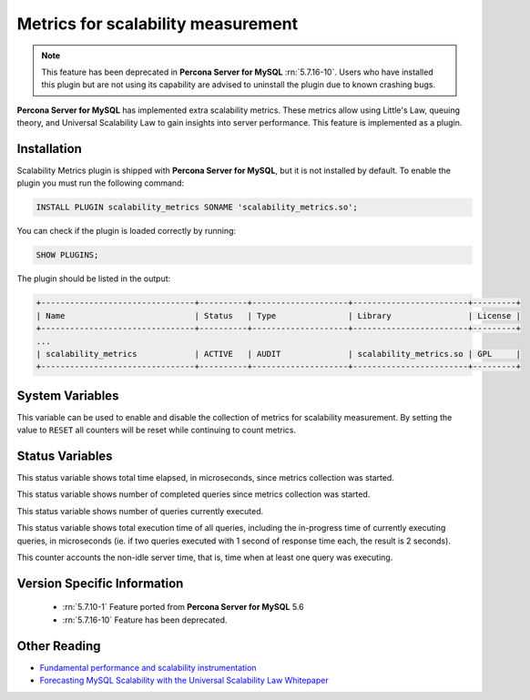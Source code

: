 .. _scalability_metrics_plugin:

=====================================
 Metrics for scalability measurement
=====================================

.. note::
  
  This feature has been deprecated in **Percona Server for MySQL** :rn:`5.7.16-10`. Users
  who have installed this plugin but are not using its capability are advised
  to uninstall the plugin due to known crashing bugs.

**Percona Server for MySQL** has implemented extra scalability metrics. These metrics allow using Little's Law, queuing theory, and Universal Scalability Law to gain insights into server performance. This feature is implemented as a plugin.

Installation
============

Scalability Metrics plugin is shipped with **Percona Server for MySQL**, but it is not installed by default. To enable the plugin you must run the following command: 

.. code-block:: mysql

   INSTALL PLUGIN scalability_metrics SONAME 'scalability_metrics.so';

You can check if the plugin is loaded correctly by running:

.. code-block:: mysql

   SHOW PLUGINS;

The plugin should be listed in the output:
    
.. code-block:: mysql

   +--------------------------------+----------+--------------------+------------------------+---------+
   | Name                           | Status   | Type               | Library                | License |
   +--------------------------------+----------+--------------------+------------------------+---------+
   ...
   | scalability_metrics            | ACTIVE   | AUDIT              | scalability_metrics.so | GPL     |
   +--------------------------------+----------+--------------------+------------------------+---------+

System Variables
================

.. variable:: scalability_metrics_control

     :cli: Yes
     :scope: Global
     :dyn: Yes
     :vartype: String
     :default: ``OFF``
     :values: ``OFF``, ``ON``, ``RESET``

This variable can be used to enable and disable the collection of metrics for scalability measurement. By setting the value to ``RESET`` all counters will be reset while continuing to count metrics.

Status Variables
================

.. variable:: scalability_metrics_elapsedtime
   
   :vartype: Numeric

This status variable shows total time elapsed, in microseconds, since metrics collection was started.

.. variable:: scalability_metrics_queries
   
   :vartype: Numeric

This status variable shows number of completed queries since metrics collection was started.

.. variable:: scalability_metrics_concurrency
   
   :vartype: Numeric

This status variable shows number of queries currently executed.

.. variable:: scalability_metrics_totaltime
   
   :vartype: Numeric

This status variable shows total execution time of all queries, including the in-progress time of currently executing queries, in microseconds (ie. if two queries executed with 1 second of response time each, the result is 2 seconds).

.. variable:: scalability_metrics_busytime
   
   :vartype: Numeric

This counter accounts the non-idle server time, that is, time when at least one query was executing. 


Version Specific Information
============================

  * :rn:`5.7.10-1`
    Feature ported from **Percona Server for MySQL** 5.6

  * :rn:`5.7.16-10`
    Feature has been deprecated.

Other Reading
=============

* `Fundamental performance and scalability instrumentation <http://www.xaprb.com/blog/2011/10/06/fundamental-performance-and-scalability-instrumentation/>`_
* `Forecasting MySQL Scalability with the Universal Scalability Law Whitepaper <http://www.percona.com/files/white-papers/forecasting-mysql-scalability.pdf>`_
